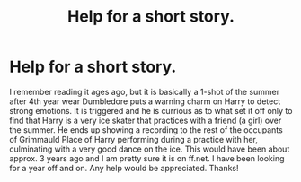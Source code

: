 #+TITLE: Help for a short story.

* Help for a short story.
:PROPERTIES:
:Author: Nashlake21
:Score: 4
:DateUnix: 1392094560.0
:DateShort: 2014-Feb-11
:END:
I remember reading it ages ago, but it is basically a 1-shot of the summer after 4th year wear Dumbledore puts a warning charm on Harry to detect strong emotions. It is triggered and he is currious as to what set it off only to find that Harry is a very ice skater that practices with a friend (a girl) over the summer. He ends up showing a recording to the rest of the occupants of Grimmauld Place of Harry performing during a practice with her, culminating with a very good dance on the ice. This would have been about approx. 3 years ago and I am pretty sure it is on ff.net. I have been looking for a year off and on. Any help would be appreciated. Thanks!

